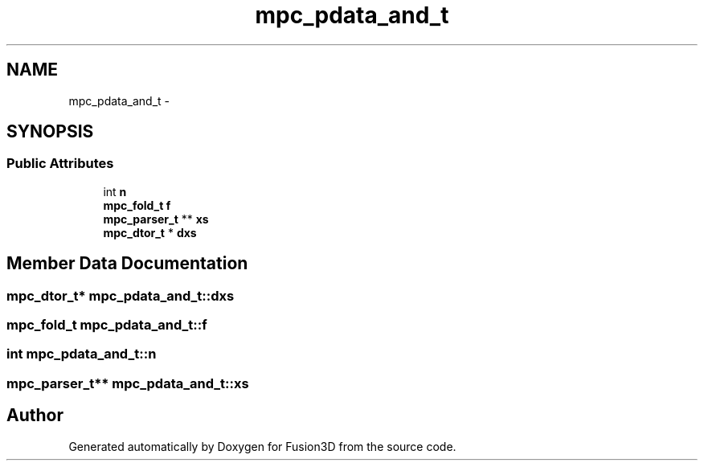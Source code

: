 .TH "mpc_pdata_and_t" 3 "Tue Nov 24 2015" "Version 0.0.0.1" "Fusion3D" \" -*- nroff -*-
.ad l
.nh
.SH NAME
mpc_pdata_and_t \- 
.SH SYNOPSIS
.br
.PP
.SS "Public Attributes"

.in +1c
.ti -1c
.RI "int \fBn\fP"
.br
.ti -1c
.RI "\fBmpc_fold_t\fP \fBf\fP"
.br
.ti -1c
.RI "\fBmpc_parser_t\fP ** \fBxs\fP"
.br
.ti -1c
.RI "\fBmpc_dtor_t\fP * \fBdxs\fP"
.br
.in -1c
.SH "Member Data Documentation"
.PP 
.SS "\fBmpc_dtor_t\fP* mpc_pdata_and_t::dxs"

.SS "\fBmpc_fold_t\fP mpc_pdata_and_t::f"

.SS "int mpc_pdata_and_t::n"

.SS "\fBmpc_parser_t\fP** mpc_pdata_and_t::xs"


.SH "Author"
.PP 
Generated automatically by Doxygen for Fusion3D from the source code\&.
